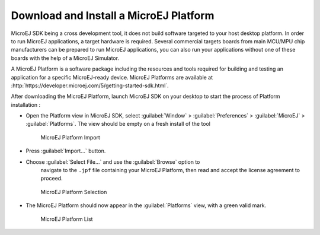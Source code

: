 .. _download.hardware.simulator:

Download and Install a MicroEJ Platform
=======================================

MicroEJ SDK being a cross development tool, it does not build software
targeted to your host desktop platform. In order to run MicroEJ
applications, a target hardware is required. Several commercial targets
boards from main MCU/MPU chip manufacturers can be prepared to run
MicroEJ applications, you can also run your applications without one of
these boards with the help of a MicroEJ Simulator.

A MicroEJ Platform is a software package including the resources and
tools required for building and testing an application for a specific
MicroEJ-ready device. MicroEJ Platforms are available at
:http:`https://developer.microej.com/5/getting-started-sdk.html`.

After downloading the MicroEJ Platform, launch MicroEJ SDK on your
desktop to start the process of Platform installation :

-  Open the Platform view in MicroEJ SDK, select :guilabel:`Window` >
   :guilabel:`Preferences` > :guilabel:`MicroEJ` > :guilabel:`Platforms`. The
   view should be empty on a fresh install of the tool

   .. figure:: png/platformImport.png
      :alt: MicroEJ Platform Import
      :width: 80.0%

      MicroEJ Platform Import

-  Press :guilabel:`Import...` button.

-  Choose :guilabel:`Select File...` and use the :guilabel:`Browse` option to
    navigate to the ``.jpf`` file containing your MicroEJ Platform, then read and
    accept the license agreement to proceed.

   .. figure:: png/platformSelect.png
      :alt: MicroEJ Platform Selection
      :width: 80.0%

      MicroEJ Platform Selection

-  The MicroEJ Platform should now appear in the :guilabel:`Platforms` view,
   with a green valid mark.

   .. figure:: png/platformList.png
      :alt: MicroEJ Platform List
      :width: 80.0%

      MicroEJ Platform List
